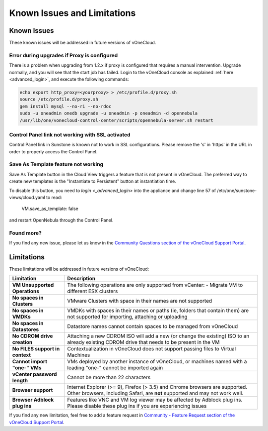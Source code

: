 .. _known_issues:

============================
Known Issues and Limitations
============================

Known Issues
================================================================================

These known issues will be addressed in future versions of vOneCloud.

Error during upgrades if Proxy is configured
--------------------------------------------

There is a problem when upgrading from 1.2.x if proxy is configured that requires a manual intervention. Upgrade normally, and you will see that the start job has failed. Login to the vOneCloud console as explained :ref:`here <advanced_login>`, and execute the following commands:

.. code::

    echo export http_proxy=<yourproxy> > /etc/profile.d/proxy.sh
    source /etc/profile.d/proxy.sh
    gem install mysql --no-ri --no-rdoc
    sudo -u oneadmin onedb upgrade -u oneadmin -p oneadmin -d opennebula
    /usr/lib/one/vonecloud-control-center/scripts/opennebula-server.sh restart

Control Panel link not working with SSL activated
--------------------------------------------------------------------------------

Control Panel link in Sunstone is known not to work in SSL configurations. Please remove the 's' in 'https' in the URL in order to properly access the Control Panel.

Save As Template feature not working
--------------------------------------------------------------------------------

Save As Template button in the Cloud View triggers a feature that is not present in vOneCloud. The preferred way to create new templates is the "Instantiate to Persistent" button at instantiation time.

To disable this button, you need to `login <_advanced_login>` into the appliance and change line 57 of /etc/one/sunstone-views/cloud.yaml to read:

   VM.save_as_template: false

and restart OpenNebula through the Control Panel.

Found more?
-----------

If you find any new issue, please let us know in the `Community Questions section of the vOneCloud Support Portal <https://support.vonecloud.com/hc/communities/public/questions>`__.

.. _limitations:

Limitations
================================================================================

These limitations will be addressed in future versions of vOneCloud:

+---------------------------------+-------------------------------------------------------------------------------------------------------------------------------------------------------------+
|          **Limitation**         |                                                                       **Description**                                                                       |
+---------------------------------+-------------------------------------------------------------------------------------------------------------------------------------------------------------+
| **VM Unsupported Operations**   | The following operations are only supported from vCenter:                                                                                                   |
|                                 | - Migrate VM to different ESX clusters                                                                                                                      |
+---------------------------------+-------------------------------------------------------------------------------------------------------------------------------------------------------------+
| **No spaces in Clusters**       | VMware Clusters with space in their names are not supported                                                                                                 |
+---------------------------------+-------------------------------------------------------------------------------------------------------------------------------------------------------------+
| **No spaces in VMDKs**          | VMDKs with spaces in their names or paths (ie, folders that contain them) are not supported for importing, attaching or uploading                           |
+---------------------------------+-------------------------------------------------------------------------------------------------------------------------------------------------------------+
| **No spaces in Datastores**     | Datastore names cannot contain spaces to be managed from vOneCloud                                                                                          |
+---------------------------------+-------------------------------------------------------------------------------------------------------------------------------------------------------------+
| **No CDROM drive creation**     | Attaching a new CDROM ISO will add a new (or change the existing) ISO to an already existing CDROM drive that needs to be present in the VM                 |
+---------------------------------+-------------------------------------------------------------------------------------------------------------------------------------------------------------+
| **No FILES support in context** | Contextualization in vOneCloud does not support passing files to Virtual Machines                                                                           |
+---------------------------------+-------------------------------------------------------------------------------------------------------------------------------------------------------------+
| **Cannot import "one-" VMs**    | VMs deployed by another instance of vOneCloud, or machines named with a leading "one-" cannot be imported again                                             |
+---------------------------------+-------------------------------------------------------------------------------------------------------------------------------------------------------------+
| **vCenter password length**     | Cannot be more than 22 characters                                                                                                                           |
+---------------------------------+-------------------------------------------------------------------------------------------------------------------------------------------------------------+
| **Browser support**             | Internet Explorer (>= 9), Firefox (> 3.5) and Chrome browsers are supported. Other browsers, including Safari, are **not** supported and may not work well. |
+---------------------------------+-------------------------------------------------------------------------------------------------------------------------------------------------------------+
| **Browser Adblock plug ins**    | Features like VNC and VM log viewer may be affected by Adblock plug ins. Please disable these plug ins if you are experiencing issues                       |
+---------------------------------+-------------------------------------------------------------------------------------------------------------------------------------------------------------+

If you find any new limitation, feel free to add a feature request in `Community - Feature Request section of the vOneCloud Support Portal <https://support.vonecloud.com/hc/communities/public/topics/200215442-Community-Feature-Requests>`__.
